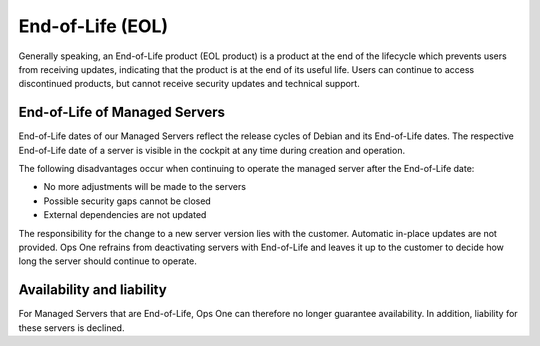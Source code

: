 .. index::
   twin: End-of-Life
   :name: End-of-Life

End-of-Life (EOL)
=================

Generally speaking, an End-of-Life product (EOL product) is a product at the end of the lifecycle which prevents users from receiving updates, indicating that the product is at the end of its useful life. Users can continue to access discontinued products, but cannot receive security updates and technical support.

End-of-Life of Managed Servers
------------------------------

End-of-Life dates of our Managed Servers reflect the release cycles of Debian and its End-of-Life dates. The respective End-of-Life date of a server is visible in the cockpit at any time during creation and operation.

The following disadvantages occur when continuing to operate the managed server after the End-of-Life date:

* No more adjustments will be made to the servers
* Possible security gaps cannot be closed
* External dependencies are not updated

The responsibility for the change to a new server version lies with the customer. Automatic in-place updates are not provided. Ops One refrains from deactivating servers with End-of-Life and leaves it up to the customer to decide how long the server should continue to operate.

Availability and liability
--------------------------

For Managed Servers that are End-of-Life, Ops One can therefore no longer guarantee availability. In addition, liability for these servers is declined.